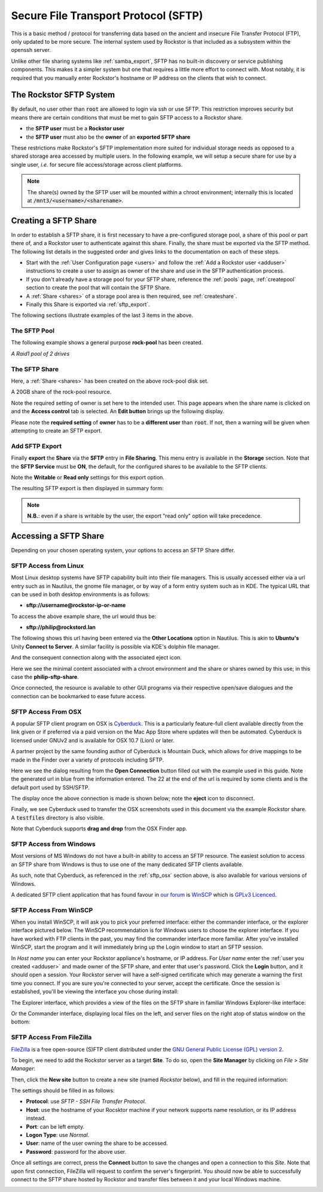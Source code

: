 .. _sftp:

Secure File Transport Protocol (SFTP)
=====================================

This is a basic method / protocol for transferring data based on the ancient and insecure File Transfer Protocol (FTP), only updated to be more secure.
The internal system used by Rockstor is that included as a subsystem within the openssh server.

Unlike other file sharing systems like :ref:`samba_export`, SFTP has no built-in discovery or service publishing components.
This makes it a simpler system but one that requires a little more effort to connect with.
Most notably, it is required that you manually enter Rockstor's hostname or IP address on the clients that wish to connect.

.. _rockstor_sftp:

The Rockstor SFTP System
------------------------

By default, no user other than :code:`root` are allowed to login via ssh or use SFTP.
This restriction improves security but means there are certain conditions that must be met to gain SFTP access to a Rockstor share.

* the **SFTP user** must be a **Rockstor user**
* the **SFTP user** must also be the **owner** of an **exported SFTP share**

These restrictions make Rockstor's SFTP implementation more suited for individual storage needs as opposed to a shared storage area accessed by multiple users.
In the following example, we will setup a secure share for use by a single user, *i.e.* for secure file access/storage across client platforms.

.. note::

    The share(s) owned by the SFTP user will be mounted within a chroot environment; internally this is located at :code:`/mnt3/<username>/<sharename>`.

.. _create_sftp_share:

Creating a SFTP Share
---------------------

In order to establish a SFTP share, it is first necessary to have a pre-configured storage pool, a share of this pool or part there of, and a Rockstor user to authenticate against this share.
Finally, the share must be exported via the SFTP method.
The following list details in the suggested order and gives links to the documentation on each of these steps.

* Start with the :ref:`User Configuration page <users>` and follow the :ref:`Add a Rockstor user <adduser>` instructions to create a user to assign as owner of the share and use in the SFTP authentication process.
* If you don't already have a storage pool for your SFTP share, reference the :ref:`pools` page, :ref:`createpool` section to create the pool that will contain the SFTP Share.
* A :ref:`Share <shares>` of a storage pool area is then required, see :ref:`createshare`.
* Finally this Share is exported via :ref:`sftp_export`.

The following sections illustrate examples of the last 3 items in the above.

.. _sftp_pool:

The SFTP Pool
^^^^^^^^^^^^^

The following example shows a general purpose **rock-pool** has been created.

..  image:: /images/interface/storage/file_sharing/sftp/rock_pool.png
    :width: 100%
    :align: center

*A Raid1 pool of 2 drives*

.. _sftp_share:

The SFTP Share
^^^^^^^^^^^^^^

Here, a :ref:`Share <shares>` has been created on the above rock-pool disk set.

..  image:: /images/interface/storage/file_sharing/sftp/sftp_share.png
    :width: 100%
    :align: center

A 20GB share of the rock-pool resource.

Note the required setting of owner is set here to the intended user.
This page appears when the share name is clicked on and the **Access control** tab is selected.
An **Edit button** brings up the following display.

.. image:: /images/interface/storage/file_sharing/sftp/sftp_perms.png
   :width: 100%
   :align: center

Please note the **required setting** of **owner** has to be a **different user** than  :code:`root`.
If not, then a warning will be given when attempting to create an SFTP export.

..  _sftp_export:

Add SFTP Export
^^^^^^^^^^^^^^^

Finally **export** the **Share** via the **SFTP** entry in **File Sharing**.
This menu entry is available in the **Storage** section.
Note that the **SFTP Service** must be **ON**, the default, for the configured shares to be available to the SFTP clients.

..  image:: /images/interface/storage/file_sharing/sftp/add_sftp_export.png
    :width: 100%
    :align: center

Note the **Writable** or **Read only** settings for this export option.

The resulting SFTP export is then displayed in summary form:

..  image:: /images/interface/storage/file_sharing/sftp/sftp_export_summary.png
    :width: 100%
    :align: center

.. note::

    **N.B.**: even if a share is writable by the user, the export "read only" option will take precedence.

.. _sftp_access:

Accessing a SFTP Share
----------------------

Depending on your chosen operating system, your options to access an SFTP Share differ.

.. _sftp_linux:

SFTP Access from Linux
^^^^^^^^^^^^^^^^^^^^^^

Most Linux desktop systems have SFTP capability built into their file managers.
This is usually accessed either via a url entry such as in Nautilus, the gnome file manager, or by way of a form entry system such as in KDE.
The typical URL that can be used in both desktop environments is as follows:

* **sftp://username@rockstor-ip-or-name**

To access the above example share, the url would thus be:

* **sftp://philip@rockstord.lan**

The following shows this url having been entered via the **Other Locations** option in Nautilus.
This is akin to **Ubuntu's** Unity **Connect to Server**.
A similar facility is possible via KDE's dolphin file manager.

..  image:: /images/interface/storage/file_sharing/sftp/gnome_sftp.png
    :width: 100%
    :align: center

And the consequent connection along with the associated eject icon.

..  image:: /images/interface/storage/file_sharing/sftp/gnome_sftp_connected.png
    :width: 100%
    :align: center

Here we see the minimal content associated with a chroot environment and the share or shares owned by this use; in this case the **philip-sftp-share**.

Once connected, the resource is available to other GUI programs via their respective open/save dialogues and the connection can be bookmarked to ease future access.

.. _sftp_osx:

SFTP Access From OSX
^^^^^^^^^^^^^^^^^^^^

A popular SFTP client program on OSX is `Cyberduck <https://docs.cyberduck.io/>`_.
This is a particularly feature-full client available directly from the link given or if preferred via a paid version on the Mac App Store where updates will then be automated.
Cyberduck is licensed under GNUv2 and is available for OSX 10.7 (Lion) or later.

A partner project by the same founding author of Cyberduck is Mountain Duck, which allows for drive mappings to be made in the Finder over a variety of protocols including SFTP.

Here we see the dialog resulting from the **Open Connection** button filled out with the example used in this guide.
Note the generated url in blue from the information entered.
The 22 at the end of the url is required by some clients and is the default port used by SSH/SFTP.

..  image:: /images/interface/storage/file_sharing/sftp/cyberduck_sftp.png
    :width: 100%
    :align: center

The display once the above connection is made is shown below; note the **eject** icon to disconnect.

..  image:: /images/interface/storage/file_sharing/sftp/cyberduck_sftp_connected.png
    :width: 100%
    :align: center

Finally, we see Cyberduck used to transfer the OSX screenshots used in this document via the example Rockstor share. A :code:`testfiles` directory is also visible.

..  image:: /images/interface/storage/file_sharing/sftp/cyberduck_sftp_share.png
    :width: 100%
    :align: center

Note that Cyberduck supports **drag and drop** from the OSX Finder app.

.. _sftp_win:

SFTP Access from Windows
^^^^^^^^^^^^^^^^^^^^^^^^

Most versions of MS Windows do not have a built-in ability to access an SFTP resource.
The easiest solution to access an SFTP share from Windows is thus to use one of the many dedicated SFTP clients available.

As such, note that Cyberduck, as referenced in the :ref:`sftp_osx` section above, is also available for various versions of Windows.

A dedicated SFTP client application that has found favour in `our forum <https://forum.rockstor.com/>`_
is `WinSCP <https://winscp.net/eng/index.php>`_ which is `GPLv3 Licenced <https://winscp.net/eng/docs/license>`_.

.. _sftp_winscp:

SFTP Access From WinSCP
^^^^^^^^^^^^^^^^^^^^^^^

When you install WinSCP, it will ask you to pick your preferred interface: either the commander interface, or the explorer interface pictured below.
The WinSCP recommendation is for Windows users to choose the explorer interface.
If you have worked with FTP clients in the past, you may find the commander interface more familiar.
After you've installed WinSCP, start the program and it will immediately bring up the Login window to start an SFTP session.

..  image:: /images/interface/storage/file_sharing/sftp/winscp_login.png
    :width: 100%
    :align: center

In *Host name* you can enter your Rockstor appliance's hostname, or IP address.
For *User name* enter the :ref:`user you created <adduser>` and made owner of the SFTP share, and enter that user's password.
Click the **Login** button, and it should open a session.
Your Rockstor server will have a self-signed certificate which may generate a warning the first time you connect.
If you are sure you're connected to your server, accept the certificate.
Once the session is established, you'll be viewing the interface you chose during install:

The Explorer interface, which provides a view of the files on the SFTP share in familiar Windows Explorer-like interface:

..  image:: /images/interface/storage/file_sharing/sftp/winscp_explorer_view.png
    :width: 100%
    :align: center

Or the Commander interface, displaying local files on the left, and server files on the right atop of status window on the bottom:

..  image:: /images/interface/storage/file_sharing/sftp/winscp_commander_view.png
    :width: 100%
    :align: center

.. _sftp_filezilla:

SFTP Access From FileZilla
^^^^^^^^^^^^^^^^^^^^^^^^^^

`FileZilla <https://filezilla-project.org/>`_ is a free open-source (S)FTP client distributed under the `GNU General Public License (GPL) version 2 <https://filezilla-project.org/misc/gpl-2.0-standalone.html>`_.

To begin, we need to add the Rockstor server as a target **Site**.
To do so, open the **Site Manager** by clicking on *File* > *Site Manager*:

..  image:: /images/interface/storage/file_sharing/sftp/filezilla_welcome_screen.png
    :width: 100%
    :align: center

Then, click the **New site** button to create a new site (named *Rockstor* below), and fill in the required information:

..  image:: /images/interface/storage/file_sharing/sftp/filezilla_new_connection.png
    :width: 100%
    :align: center

The settings should be filled in as follows:

* **Protocol**: use *SFTP - SSH File Transfer Protocol*.
* **Host**: use the hostname of your Rocsktor machine if your network supports
  name resolution, or its IP address instead.
* **Port**: can be left empty.
* **Logon Type**: use *Normal*.
* **User**: name of the user owning the share to be accessed.
* **Password**: password for the above user.

Once all settings are correct, press the **Connect** button to save the changes and open a connection to this *Site*.
Note that upon first connection, FileZilla will request to confirm the server's fingerprint.
You should now be able to successfully connect to the SFTP share hosted by Rockstor and transfer files between it and your local Windows machine.

..  image:: /images/interface/storage/file_sharing/sftp/filezilla_connection_established.png
    :width: 100%
    :align: center
